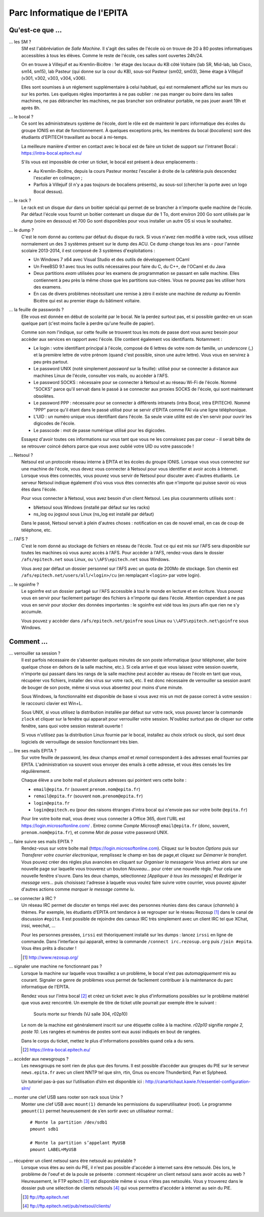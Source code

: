 Parc Informatique de l'EPITA
============================

Qu'est-ce que ...
-----------------

... les SM ?
    SM est l'abbréviation de *Salle Machine*. Il s'agit des salles de l'école
    où on trouve de 20 à 80 postes informatiques accessibles à tous les élèves.
    Comme le reste de l'école, ces salles sont ouvertes 24h/24.

    On en trouve à Villejuif et au Kremlin-Bicêtre : 1er étage des locaux du KB
    côté Voltaire (lab SR, Mid-lab, lab Cisco, sm14, sm15), lab Pasteur (qui
    donne sur la cour du KB), sous-sol Pasteur (sm02, sm03), 3ème étage à
    Villejuif (v301, v302, v303, v304, v306).

    Elles sont soumises à un réglement supplémentaire à celui habituel, qui est
    normalement affiché sur les murs ou sur les portes. Les quelques règles
    importantes à ne pas oublier : ne pas manger ou boire dans les salles
    machines, ne pas débrancher les machines, ne pas brancher son ordinateur
    portable, ne pas jouer avant 19h et après 8h.

... le bocal ?
    Ce sont les administrateurs système de l'école, dont le rôle est de
    maintenir le parc informatique des écoles du groupe IONIS en état de
    fonctionnement. À quelques exceptions près, les membres du bocal
    (*bocaliens*) sont des étudiants d'EPITECH travaillant au bocal à mi-temps.

    La meilleure manière d'entrer en contact avec le bocal est de faire un
    ticket de support sur l'intranet Bocal : https://intra-bocal.epitech.eu/

    S'ils vous est impossible de créer un ticket, le bocal est présent à deux
    emplacements :

    - Au Kremlin-Bicêtre, depuis la cours Pasteur montez l'escalier à droite de
      la cafétéria puis descendez l'escalier en colimaçon ;
    - Parfois à Villejuif (il n'y a pas toujours de bocaliens présents), au
      sous-sol (chercher la porte avec un logo Bocal dessus).

... le rack ?
    Le rack est un disque dur dans un boitier spécial qui permet de se brancher
    à n'importe quelle machine de l'école. Par défaut l'école vous fournit un
    boitier contenant un disque dur de 1 To, dont environ 200 Go sont
    utilisés par le *dump* (voire en dessous) et 700 Go sont disponibles pour
    vous installer un autre OS si vous le souhaitez.

... le dump ?
    C'est le nom donné au contenu par défaut du disque du rack. Si vous n'avez
    rien modifié à votre rack, vous utilisez normalement un des 3 systèmes
    présent sur le dump des ACU. Ce dump change tous les ans - pour l'année
    scolaire 2013-2014, il est composé de 3 systèmes d'exploitations :

    - Un Windows 7 x64 avec Visual Studio et des outils de développement OCaml
    - Un FreeBSD 9.1 avec tous les outils nécessaires pour faire du C, du
      C++, de l'OCaml et du Java
    - Deux partitions *exam* utilisées pour les examens de programmation se
      passant en salle machine. Elles contiennent à peu près la même chose que
      les partitions sus-citées. Vous ne pouvez pas les utiliser hors des
      examens.
    - En cas de divers problèmes nécéssitant une remise à zéro il existe une
      machine de *redump* au Kremlin Bicêtre qui est au premier étage du
      bâtiment voltaire.

... la feuille de passwords ?
    Elle vous est donnée en début de scolarité par le bocal. Ne la perdez
    surtout pas, et si possible gardez-en un scan quelque part (c'est moins
    facile à perdre qu'une feuille de papier).

    Comme son nom l'indique, sur cette feuille se trouvent tous les mots de
    passe dont vous aurez besoin pour accèder aux services en rapport avec
    l'école. Elle contient également vos identifiants. Notamment :

    - Le login : votre identifiant principal à l'école, composé de 6 lettres de
      votre nom de famille, un *underscore* (_) et la première lettre de votre
      prénom (quand c'est possible, sinon une autre lettre). Vous vous en
      servirez à peu près partout.
    - Le password UNIX (noté simplement `password` sur la feuille): utilisé
      pour se connecter à distance aux machines Linux de l'école, consulter vos
      mails, ou accèder à l'AFS.
    - Le password SOCKS : nécessaire pour se connecter à Netsoul et au réseau
      Wi-Fi de l'école. Nommé "SOCKS" parce qu'il servait dans le passé à se
      connecter aux proxies SOCKS de l'école, qui sont maintenant obsolètes.
    - Le password PPP : nécessaire pour se connecter à différents intranets
      (intra Bocal, intra EPITECH). Nommé "PPP" parce qu'il étant dans le passé
      utilisé pour se servir d'EPITA comme FAI via une ligne téléphonique.
    - L'UID : un numéro unique vous identifiant dans l'école. Sa seule vraie
      utilité est de s'en servir pour ouvrir les digicodes de l'école.
    - Le passcode : mot de passe numérique utilisé pour les digicodes.

    Essayez d'avoir toutes ces informations sur vous tant que vous ne les
    connaissez pas par coeur - il serait bête de se retrouver coincé dehors
    parce que vous avez oublié votre UID ou votre passcode !

... Netsoul ?
    Netsoul est un protocole réseau interne à EPITA et les écoles du groupe
    IONIS. Lorsque vous vous connectez sur une machine de l'école, vous devez
    vous connecter à Netsoul pour vous identifier et avoir accès à Internet.
    Lorsque vous êtes connectés, vous pouvez vous servir de Netsoul pour
    discuter avec d'autres étudiants. Le serveur Netsoul indique également d'où
    vous vous êtes connectés afin que n'importe qui puisse savoir où vous êtes
    dans l'école.

    Pour vous connecter à Netsoul, vous avez besoin d'un client Netsoul. Les
    plus couramments utilisés sont :

    - bNetsoul sous Windows (installé par défaut sur les racks)
    - ns_log ou jogsoul sous Linux (ns_log est installé par défaut)

    Dans le passé, Netsoul servait à plein d'autres choses : notification en
    cas de nouvel email, en cas de coup de téléphone, etc.

... l'AFS ?
    C'est le nom donné au stockage de fichiers en réseau de l'école. Tout ce
    qui est mis sur l'AFS sera disponible sur toutes les machines où vous aurez
    accès à l'AFS. Pour accèder à l'AFS, rendez-vous dans le dossier
    ``/afs/epitech.net`` sous Linux, ou ``\\AFS\epitech.net`` sous Windows.

    Vous avez par défaut un dossier personnel sur l'AFS avec un quota de 200Mo
    de stockage. Son chemin est ``/afs/epitech.net/users/all/<login>/cu`` (en
    remplaçant ``<login>`` par votre login).

... le sgoinfre ?
    Le sgoinfre est un dossier partagé sur l'AFS accessible à tout le monde en
    lecture et en écriture. Vous pouvez vous en servir pour facilement partager
    des fichiers à n'importe qui dans l'école. Attention cependant à ne pas
    vous en servir pour stocker des données importantes : le sgoinfre est vidé
    tous les jours afin que rien ne s'y accumule.

    Vous pouvez y accèder dans ``/afs/epitech.net/goinfre`` sous Linux ou
    ``\\AFS\epitech.net\goinfre`` sous Windows.

Comment ...
-----------

... verrouiller sa session ?
    Il est parfois nécessaire de s'absenter quelques minutes de son poste
    informatique (pour téléphoner, aller boire quelque chose en dehors de la
    salle machine, etc.). Si cela arrive et que vous laissez votre session
    ouverte, n'importe qui passant dans les rangs de la salle machine peut
    accèder au réseau de l'école en tant que vous, récupérer vos fichiers,
    installer des virus sur votre rack, etc. Il est donc nécessaire de
    verrouiller sa session avant de bouger de son poste, même si vous vous
    absentez pour moins d'une minute.

    Sous Windows, la fonctionnalité est disponible de base si vous avez mis un
    mot de passe correct à votre session : le raccourci clavier est Win+L.

    Sous UNIX, si vous utilisez la distribution installée par défaut sur votre
    rack, vous pouvez lancer la commande ``zlock`` et cliquer sur la fenêtre
    qui apparait pour verrouiller votre session. N'oubliez surtout pas de
    cliquer sur cette fenêtre, sans quoi votre session resterait ouverte !

    Si vous n'utilisez pas la distribution Linux fournie par le bocal,
    installez au choix xtrlock ou slock, qui sont deux logiciels de
    verrouillage de session fonctionnant très bien.

... lire ses mails EPITA ?
    Sur votre feuille de password, les deux champs *email* et *remail*
    correspondent à des adresses email fournies par EPITA. L'administration va
    souvent vous envoyer des emails à cette adresse, et vous êtes censés les
    lire régulièrement.

    Chaque élève a une boite mail et plusieurs adresses qui pointent vers cette
    boite :

    - ``email@epita.fr`` (souvent ``prenom.nom@epita.fr``)
    - ``remail@epita.fr`` (souvent ``nom.prenom@epita.fr``)
    - ``login@epita.fr``
    - ``login@epitech.eu`` (pour des raisons étranges d'intra bocal qui n'envoie
      pas sur votre boite ``@epita.fr``)

    Pour lire votre boite mail, vous devez vous connecter à Office 365, dont
    l'URL est https://login.microsoftonline.com/ . Entrez comme *Compte Microsoft*
    ``email@epita.fr`` (donc, souvent, ``prenom.nom@epita.fr``), et comme *Mot
    de passe* votre password UNIX.

... faire suivre ses mails EPITA ?
    Rendez-vous sur votre boîte mail (https://login.microsoftonline.com).
    Cliquez sur le bouton *Options* puis sur *Transferer votre courrier électronique*,
    remplissez le champ en bas de page,et cliquez sur *Démarrer le transfert*.
    Vous pouvez créer des régles plus avancées en cliquant sur *Organiser la messagerie*
    Vous arrivez alors sur une nouvelle page sur laquelle vous trouverez un bouton
    *Nouveau...* pour créer une nouvelle règle. Pour cela une nouvelle fenêtre s'ouvre.
    Dans les deux champs, sélectionnez *[Appliquer à tous les messages]* et
    *Rediriger le message vers...* puis choisissez l'adresse à laquelle vous voulez
    faire suivre votre courrier, vous pouvez ajouter d'autres actions comme
    *marquer le message comme lu*.

... se connecter à IRC ?
    Un réseau IRC permet de discuter en temps réel avec des personnes réunies
    dans des canaux (*channels*) à thèmes. Par exemple, les étudiants d’EPITA
    ont tendance à se regrouper sur le réseau Rezosup [1]_ dans le canal de
    discussion ``#epita``. Il est possible de rejoindre des canaux IRC très
    simplement avec un client IRC tel que XChat, irssi, weechat, …

    Pour les personnes pressées, ``irssi`` est théoriquement installé sur les
    dumps : lancez ``irssi`` en ligne de commande. Dans l’interface qui
    apparaît, entrez la commande ``/connect irc.rezosup.org`` puis ``/join
    #epita``. Vous êtes prêts à discuter !

    .. [1] http://www.rezosup.org/

... signaler une machine ne fonctionnant pas ?
    Lorsque la machine sur laquelle vous travaillez a un problème, le bocal
    n'est pas *automagiquement* mis au courant. Signaler ce genre de problèmes
    vous permet de facilement contribuer à la maintenance du parc informatique
    de l'EPITA.

    Rendez vous sur l'intra bocal [2]_ et créez un ticket avec le plus
    d'informations possibles sur le problème matériel que vous avez rencontré.
    Un exemple de titre de ticket utile pourrait par exemple être le suivant :

        Souris morte sur friends (VJ salle 304, r02p10)

    Le nom de la machine est généralement inscrit sur une étiquette collée à la
    machine. `r02p10` signifie *rangée 2, poste 10*. Les rangées et numéros de
    postes sont eux aussi indiqués en bout de rangées.

    Dans le corps du ticket, mettez le plus d'informations possibles quand cela
    a du sens.

    .. [2] https://intra-bocal.epitech.eu/

... accèder aux newsgroups ?
    Les newsgroups ne sont rien de plus que des forums. Il est possible
    d’accéder aux groupes du PIE sur le serveur ``news.epita.fr`` avec un
    client NNTP tel que slrn, rtin, Gnus ou encore Thunderbird, Pan et
    Sylpheed.

    Un tutoriel pas-à-pas sur l’utilisation d’slrn est disponible ici :
    http://canartichaut.kawie.fr/essentiel-configuration-slrn/

... monter une clef USB sans rooter son rack sous Unix ?
    Monter une clef USB avec ``mount(1)`` demande les permissions du
    superutilisateur (root). Le programme ``pmount(1)`` permet heureusement de
    s’en sortir avec un utilisateur normal.::

        # Monte la partition /dev/sdb1
        pmount sdb1

        # Monte la partition s’appelant MyUSB
        pmount LABEL=MyUSB

... récupérer un client netsoul sans être netsoulé au préalable ?
    Lorsque vous êtes au sein du PIE, il n'est pas possible d'accéder à
    internet sans être netsoulé. Dès lors, le problème de l'oeuf et de la poule
    se présente : comment récupérer un client netsoul sans avoir accès au web ?
    Heureusement, le FTP epitech [3]_ est disponible même si vous n'êtes pas
    netsoulés. Vous y trouverez dans le dossier pub une sélection de clients
    netsouls [4]_ qui vous permettra d'accéder à internet au sein du PIE.

    .. [3] ftp://ftp.epitech.net
    .. [4] ftp://ftp.epitech.net/pub/netsoul/clients/
